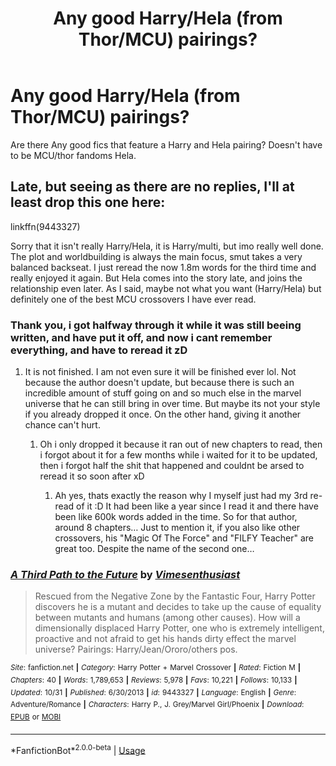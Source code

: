 #+TITLE: Any good Harry/Hela (from Thor/MCU) pairings?

* Any good Harry/Hela (from Thor/MCU) pairings?
:PROPERTIES:
:Author: luminphoenix
:Score: 23
:DateUnix: 1573808940.0
:DateShort: 2019-Nov-15
:FlairText: Request
:END:
Are there Any good fics that feature a Harry and Hela pairing? Doesn't have to be MCU/thor fandoms Hela.


** Late, but seeing as there are no replies, I'll at least drop this one here:

linkffn(9443327)

Sorry that it isn't really Harry/Hela, it is Harry/multi, but imo really well done. The plot and worldbuilding is always the main focus, smut takes a very balanced backseat. I just reread the now 1.8m words for the third time and really enjoyed it again. But Hela comes into the story late, and joins the relationship even later. As I said, maybe not what you want (Harry/Hela) but definitely one of the best MCU crossovers I have ever read.
:PROPERTIES:
:Author: Blubberinoo
:Score: 1
:DateUnix: 1574203236.0
:DateShort: 2019-Nov-20
:END:

*** Thank you, i got halfway through it while it was still beeing written, and have put it off, and now i cant remember everything, and have to reread it zD
:PROPERTIES:
:Author: luminphoenix
:Score: 2
:DateUnix: 1574203539.0
:DateShort: 2019-Nov-20
:END:

**** It is not finished. I am not even sure it will be finished ever lol. Not because the author doesn't update, but because there is such an incredible amount of stuff going on and so much else in the marvel universe that he can still bring in over time. But maybe its not your style if you already dropped it once. On the other hand, giving it another chance can't hurt.
:PROPERTIES:
:Author: Blubberinoo
:Score: 2
:DateUnix: 1574203962.0
:DateShort: 2019-Nov-20
:END:

***** Oh i only dropped it because it ran out of new chapters to read, then i forgot about it for a few months while i waited for it to be updated, then i forgot half the shit that happened and couldnt be arsed to reread it so soon after xD
:PROPERTIES:
:Author: luminphoenix
:Score: 1
:DateUnix: 1574204107.0
:DateShort: 2019-Nov-20
:END:

****** Ah yes, thats exactly the reason why I myself just had my 3rd re-read of it :D It had been like a year since I read it and there have been like 600k words added in the time. So for that author, around 8 chapters... Just to mention it, if you also like other crossovers, his "Magic Of The Force" and "FILFY Teacher" are great too. Despite the name of the second one...
:PROPERTIES:
:Author: Blubberinoo
:Score: 1
:DateUnix: 1574204229.0
:DateShort: 2019-Nov-20
:END:


*** [[https://www.fanfiction.net/s/9443327/1/][*/A Third Path to the Future/*]] by [[https://www.fanfiction.net/u/4785338/Vimesenthusiast][/Vimesenthusiast/]]

#+begin_quote
  Rescued from the Negative Zone by the Fantastic Four, Harry Potter discovers he is a mutant and decides to take up the cause of equality between mutants and humans (among other causes). How will a dimensionally displaced Harry Potter, one who is extremely intelligent, proactive and not afraid to get his hands dirty effect the marvel universe? Pairings: Harry/Jean/Ororo/others pos.
#+end_quote

^{/Site/:} ^{fanfiction.net} ^{*|*} ^{/Category/:} ^{Harry} ^{Potter} ^{+} ^{Marvel} ^{Crossover} ^{*|*} ^{/Rated/:} ^{Fiction} ^{M} ^{*|*} ^{/Chapters/:} ^{40} ^{*|*} ^{/Words/:} ^{1,789,653} ^{*|*} ^{/Reviews/:} ^{5,978} ^{*|*} ^{/Favs/:} ^{10,221} ^{*|*} ^{/Follows/:} ^{10,133} ^{*|*} ^{/Updated/:} ^{10/31} ^{*|*} ^{/Published/:} ^{6/30/2013} ^{*|*} ^{/id/:} ^{9443327} ^{*|*} ^{/Language/:} ^{English} ^{*|*} ^{/Genre/:} ^{Adventure/Romance} ^{*|*} ^{/Characters/:} ^{Harry} ^{P.,} ^{J.} ^{Grey/Marvel} ^{Girl/Phoenix} ^{*|*} ^{/Download/:} ^{[[http://www.ff2ebook.com/old/ffn-bot/index.php?id=9443327&source=ff&filetype=epub][EPUB]]} ^{or} ^{[[http://www.ff2ebook.com/old/ffn-bot/index.php?id=9443327&source=ff&filetype=mobi][MOBI]]}

--------------

*FanfictionBot*^{2.0.0-beta} | [[https://github.com/tusing/reddit-ffn-bot/wiki/Usage][Usage]]
:PROPERTIES:
:Author: FanfictionBot
:Score: 1
:DateUnix: 1574203250.0
:DateShort: 2019-Nov-20
:END:
